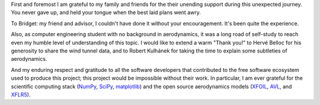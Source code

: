.. only:: html or singlehtml

    ****************
    Acknowledgements
    ****************

.. raw:: latex

    \csuacknowledgements


First and foremost I am grateful to my family and friends for the their
unending support during this unexpected journey. You never gave up, and held
your tongue when the best laid plans went awry.

To Bridget: my friend and advisor, I couldn't have done it without your
encouragement. It's been quite the experience.

Also, as computer engineering student with no background in aerodynamics, it
was a long road of self-study to reach even my humble level of understanding of
this topic. I would like to extend a warm "Thank you!" to Hervé Belloc for his
generosity to share the wind tunnel data, and to Robert Kulhánek for taking the
time to explain some subtleties of aerodynamics.

And my enduring respect and gratitude to all the software developers that
contributed to the free software ecosystem used to produce this project; this
project would be impossible without their work. In particular, I am ever
grateful for the scientific computing stack (`NumPy <https://www.numpy.org>`__,
`SciPy <https://www.scipy.org>`__, `matplotlib <https://www.matplotlib.org>`__)
and the open source aerodynamics models (`XFOIL
<https://web.mit.edu/drela/Public/web/xfoil/>`__, `AVL
<https://web.mit.edu/drela/Public/web/avl/>`__, and `XFLR5
<http://www.xflr5.tech/xflr5.htm>`__).
